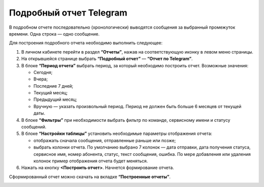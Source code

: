 Подробный отчет Telegram
========================

В подробном отчете последовательно (хронологически) выводятся сообщения за выбранный промежуток времени. Одна строка — одно сообщение.

Для построения подробного отчета необходимо выполнить следующее:
 
1. В личном кабинете перейти в раздел **“Отчеты”**, нажав на соответствующую иконку в левом меню страницы.

2. На открывшейся странице выбрать **“Подробный отчет”** — **“Отчет по Telegram”**.
 
3. В блоке **“Период отчета”** выбрать период, за который необходимо построить отчет. Возможные значения:
 
   * Сегодня;

   * Вчера;

   * Последние 7 дней;

   * Текущий месяц;

   * Предыдущий месяц;

   * Вручную — указать произвольный период. Период не должен быть больше 6 месяцев от текущей даты.

4. В блоке **“Фильтры”** при необходимости выбрать фильтр по команде, сервисному имени и статусу сообщений.

5. В блоке **“Настройки таблицы”** установить необходимые параметры отображения отчета:

   * отображать сначала сообщения, отправленные раньше или позже;

   * выбрать колонки отчета. По умолчанию выбрано 7 колонок — дата отправки, дата получения статуса, сервисное имя, номер абонента, статус, текст сообщения, ошибка. По мере добавления или удаления колонок пример отображения отчета будет меняться.

6. Нажать на кнопку **<Построить отчет>**. Начнется формирование отчета.

Сформированный отчет можно скачать на вкладке **“Построенные отчеты”**.

.. image:: media/chron_rep_telegram.gif
 
